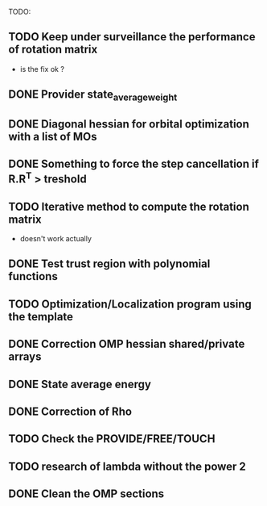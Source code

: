 TODO:
** TODO Keep under surveillance the performance of rotation matrix
- is the fix ok ?
** DONE Provider state_average_weight
** DONE Diagonal hessian for orbital optimization with a list of MOs
** DONE Something to force the step cancellation if R.R^T > treshold
** TODO Iterative method to compute the rotation matrix
- doesn't work actually
** DONE Test trust region with polynomial functions
** TODO Optimization/Localization program using the template
** DONE Correction OMP hessian shared/private arrays
** DONE State average energy
** DONE Correction of Rho
** TODO Check the PROVIDE/FREE/TOUCH
** TODO research of lambda without the power 2
** DONE Clean the OMP sections

